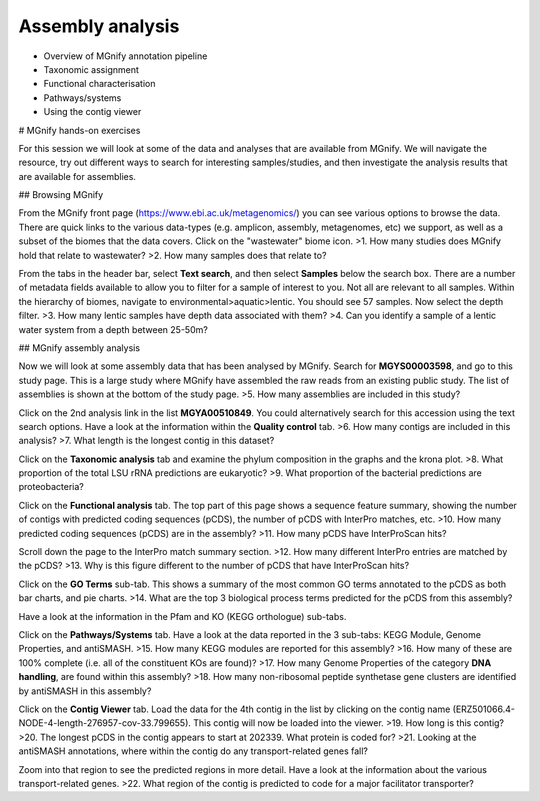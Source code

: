 *****************
Assembly analysis
*****************


- Overview of MGnify annotation pipeline
- Taxonomic assignment
- Functional characterisation
- Pathways/systems
- Using the contig viewer

# MGnify hands-on exercises

For this session we will look at some of the data and analyses that are available from MGnify. We will navigate the resource, try out different ways to search for interesting samples/studies, and then investigate the analysis results that are available for assemblies.

## Browsing MGnify

From the MGnify front page (https://www.ebi.ac.uk/metagenomics/) you can see various options to browse the data. There are quick links to the various data-types (e.g. amplicon, assembly, metagenomes, etc) we support, as well as a subset of the biomes that the data covers. Click on  the "wastewater" biome icon.
>1. How many studies does MGnify hold that relate to wastewater?
>2. How many samples does that relate to?

From the tabs in the header bar, select **Text search**, and then select **Samples** below the search box. There are a number of  metadata fields available to allow you to filter for a sample of interest to you. Not all are relevant to all samples. 
Within the hierarchy of biomes, navigate to environmental>aquatic>lentic. You should see 57 samples. Now select the depth filter.
>3. How many lentic samples have depth data associated with them?
>4. Can you identify a sample of a lentic water system from a depth between 25-50m?

## MGnify assembly analysis

Now we will look at some assembly data that has been analysed by MGnify. Search for **MGYS00003598**, and go to this study page. This is a large study where MGnify have assembled the raw reads from an existing public study. The list of assemblies is shown at the bottom of the study page.
>5. How many assemblies are included in this study?

Click on the 2nd analysis link in the list **MGYA00510849**. You could alternatively search for this accession using the text search options.
Have a look at the information within the **Quality control** tab.
>6. How many contigs are included in this analysis?
>7. What length is the longest contig in this dataset?

Click on the **Taxonomic analysis** tab and examine the phylum composition in the graphs and the krona plot.
>8. What proportion of the total LSU rRNA predictions are eukaryotic? 
>9. What proportion of the bacterial predictions are proteobacteria?

Click on the **Functional analysis** tab. The top part of this page shows a sequence feature summary, showing the number of contigs with predicted coding sequences (pCDS), the number of pCDS with InterPro matches, etc.
>10. How many predicted coding sequences (pCDS) are in the assembly? 
>11. How many pCDS have InterProScan hits? 

Scroll down the page to the InterPro match summary section.
>12. How many different InterPro entries are matched by the pCDS? 
>13. Why is this figure different to the number of pCDS that have InterProScan hits? 

Click on the **GO Terms** sub-tab. This shows a summary of the most common GO terms annotated to the pCDS as both bar charts, and pie charts.
>14. What are the top 3 biological process terms predicted for the pCDS from this assembly? 

Have a look at the information in the Pfam and KO (KEGG orthologue) sub-tabs.

Click on the **Pathways/Systems** tab. Have a look at the data reported in the 3 sub-tabs: KEGG Module, Genome Properties, and antiSMASH.
>15. How many KEGG modules are reported for this assembly? 
>16. How many of these are 100% complete (i.e. all of the constituent KOs are found)? 
>17. How many Genome Properties of the category **DNA handling**, are found within this assembly? 
>18. How many non-ribosomal peptide synthetase gene clusters are identified by antiSMASH in this assembly?

Click on the **Contig Viewer** tab.
Load the data for the 4th contig in the list by clicking on the contig name (ERZ501066.4-NODE-4-length-276957-cov-33.799655). This contig will now be loaded into the viewer.
>19. How long is this contig? 
>20. The longest pCDS in the contig appears to start at 202339. What protein is coded for? 
>21. Looking at the antiSMASH annotations, where within the contig do any transport-related genes fall? 

Zoom into that region to see the predicted regions in more detail. Have a look at the information about the various transport-related genes. 
>22. What region of the contig is predicted to code for a major facilitator transporter? 
